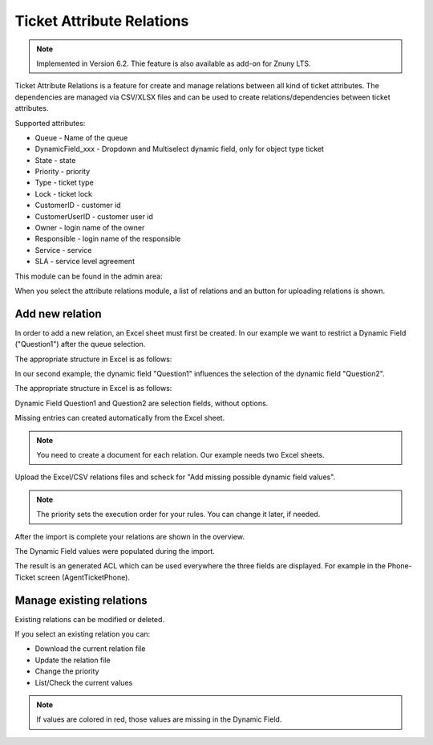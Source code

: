 Ticket Attribute Relations
##########################

.. note:: Implemented in Version 6.2. Thie feature is also available as add-on for Znuny LTS.

Ticket Attribute Relations is a feature for create and manage relations between all kind of ticket attributes. The dependencies are managed via CSV/XLSX files and can be used to create relations/dependencies between ticket attributes.

Supported attributes:

- Queue - Name of the queue
- DynamicField_xxx - Dropdown and Multiselect dynamic field, only for object type ticket
- State - state
- Priority - priority
- Type - ticket type
- Lock - ticket lock
- CustomerID - customer id
- CustomerUserID - customer user id
- Owner - login name of the owner
- Responsible - login name of the responsible
- Service - service
- SLA - service level agreement

This module can be found in the admin area:

.. image:: images/ticketattributerelations.png
         :name: attribute_relations_admin
         :width: 30%



When you select the attribute relations module, a list of relations
and an button for uploading relations is shown. 

.. image:: images/tar_overview.png
         :name: attribute_relations_overview
         :width: 100%



Add new relation
********************************************

In order to add a new relation, an Excel sheet must first be created.
In our example we want to restrict a Dynamic Field ("Question1") after the queue selection.

The appropriate structure in Excel is as follows:

.. image:: images/tar_rule1.png
         :name: attribute_relations_rule1
         :width: 50%


In our second example, the dynamic field "Question1" influences the selection of the dynamic field "Question2".

The appropriate structure in Excel is as follows:

.. image:: images/tar_rule2.png
         :name: attribute_relations_rule2
         :width: 50%


Dynamic Field Question1 and Question2 are selection fields, without options. 

Missing entries can created automatically from the Excel sheet.


.. image:: images/tar_df_q1.png
         :name: attribute_relations_dynamicfield_question1
         :width: 100%

.. note:: You need to create a document for each relation. Our example needs two Excel sheets.

Upload the Excel/CSV relations files and scheck for "Add missing possible dynamic field values".

.. note:: The priority sets the execution order for your rules. You can change it later, if needed.


.. image:: images/tar_relation_1.png
         :name: attribute_relations_relation_1
         :width: 100%

After the import is complete your relations are shown in the overview. 

.. image:: images/tar_relations_imported.png
         :name: attribute_relations_imported
         :width: 100%

The Dynamic Field values were populated during the import.

.. image:: images/tar_df_q1_populated.png
         :name: attribute_relations_df_q1_populated
         :width: 100%

The result is an generated ACL which can be used everywhere 
the three fields are displayed. For example in 
the Phone-Ticket screen (AgentTicketPhone).

.. image:: images/tar_atphone_action.gif
         :name: attribute_relations_atphone_action
         :width: 100%




Manage existing relations
********************************************

Existing relations can be modified or deleted.

If you select an existing relation you can:

- Download the current relation file
- Update the relation file
- Change the priority
- List/Check the current values


.. note:: If values are colored in red, those values are missing in the Dynamic Field.

.. image:: images/tar_manage_q1.png
         :name: attribute_relations_manage_q1
         :width: 100%


